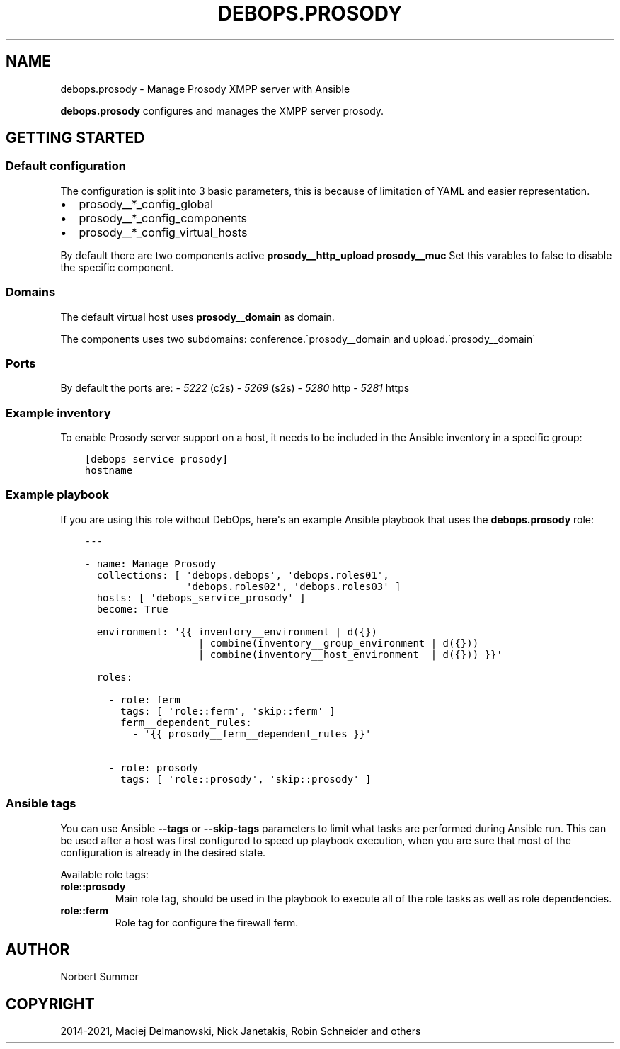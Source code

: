 .\" Man page generated from reStructuredText.
.
.TH "DEBOPS.PROSODY" "5" "Jun 04, 2021" "v2.0.9" "DebOps"
.SH NAME
debops.prosody \- Manage Prosody XMPP server with Ansible
.
.nr rst2man-indent-level 0
.
.de1 rstReportMargin
\\$1 \\n[an-margin]
level \\n[rst2man-indent-level]
level margin: \\n[rst2man-indent\\n[rst2man-indent-level]]
-
\\n[rst2man-indent0]
\\n[rst2man-indent1]
\\n[rst2man-indent2]
..
.de1 INDENT
.\" .rstReportMargin pre:
. RS \\$1
. nr rst2man-indent\\n[rst2man-indent-level] \\n[an-margin]
. nr rst2man-indent-level +1
.\" .rstReportMargin post:
..
.de UNINDENT
. RE
.\" indent \\n[an-margin]
.\" old: \\n[rst2man-indent\\n[rst2man-indent-level]]
.nr rst2man-indent-level -1
.\" new: \\n[rst2man-indent\\n[rst2man-indent-level]]
.in \\n[rst2man-indent\\n[rst2man-indent-level]]u
..
.sp
\fBdebops.prosody\fP configures and manages the XMPP server prosody.
.SH GETTING STARTED
.SS Default configuration
.sp
The configuration is split into 3 basic parameters,
this is because of limitation of YAML and easier representation.
.INDENT 0.0
.IP \(bu 2
prosody__*_config_global
.IP \(bu 2
prosody__*_config_components
.IP \(bu 2
prosody__*_config_virtual_hosts
.UNINDENT
.sp
By default there are two components active \fBprosody__http_upload\fP \fBprosody__muc\fP
Set this varables to false to disable the specific component.
.SS Domains
.sp
The default virtual host uses \fBprosody__domain\fP as domain.
.sp
The components uses two subdomains: conference.\(gaprosody__domain and upload.\(gaprosody__domain\(ga
.SS Ports
.sp
By default the ports are:
\- \fI5222\fP (c2s)
\- \fI5269\fP (s2s)
\- \fI5280\fP http
\- \fI5281\fP https
.SS Example inventory
.sp
To enable Prosody server support on a host, it needs to be included in the Ansible inventory in a specific group:
.INDENT 0.0
.INDENT 3.5
.sp
.nf
.ft C
[debops_service_prosody]
hostname
.ft P
.fi
.UNINDENT
.UNINDENT
.SS Example playbook
.sp
If you are using this role without DebOps, here\(aqs an example Ansible playbook
that uses the \fBdebops.prosody\fP role:
.INDENT 0.0
.INDENT 3.5
.sp
.nf
.ft C
\-\-\-

\- name: Manage Prosody
  collections: [ \(aqdebops.debops\(aq, \(aqdebops.roles01\(aq,
                 \(aqdebops.roles02\(aq, \(aqdebops.roles03\(aq ]
  hosts: [ \(aqdebops_service_prosody\(aq ]
  become: True

  environment: \(aq{{ inventory__environment | d({})
                   | combine(inventory__group_environment | d({}))
                   | combine(inventory__host_environment  | d({})) }}\(aq

  roles:

    \- role: ferm
      tags: [ \(aqrole::ferm\(aq, \(aqskip::ferm\(aq ]
      ferm__dependent_rules:
        \- \(aq{{ prosody__ferm__dependent_rules }}\(aq

    \- role: prosody
      tags: [ \(aqrole::prosody\(aq, \(aqskip::prosody\(aq ]

.ft P
.fi
.UNINDENT
.UNINDENT
.SS Ansible tags
.sp
You can use Ansible \fB\-\-tags\fP or \fB\-\-skip\-tags\fP parameters to limit what
tasks are performed during Ansible run. This can be used after a host was first
configured to speed up playbook execution, when you are sure that most of the
configuration is already in the desired state.
.sp
Available role tags:
.INDENT 0.0
.TP
.B \fBrole::prosody\fP
Main role tag, should be used in the playbook to execute all of the role
tasks as well as role dependencies.
.TP
.B \fBrole::ferm\fP
Role tag for configure the firewall ferm.
.UNINDENT
.SH AUTHOR
Norbert Summer
.SH COPYRIGHT
2014-2021, Maciej Delmanowski, Nick Janetakis, Robin Schneider and others
.\" Generated by docutils manpage writer.
.
